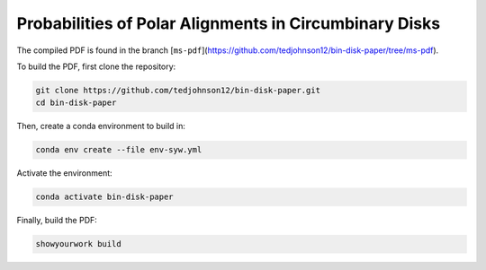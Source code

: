 Probabilities of Polar Alignments in Circumbinary Disks
=======================================================

The compiled PDF is found in the branch
[``ms-pdf``](https://github.com/tedjohnson12/bin-disk-paper/tree/ms-pdf).


To build the PDF, first clone the repository:

.. code-block:: bash

    git clone https://github.com/tedjohnson12/bin-disk-paper.git
    cd bin-disk-paper

Then, create a conda environment to build in:

.. code-block:: bash

    conda env create --file env-syw.yml

Activate the environment:

.. code-block:: bash

    conda activate bin-disk-paper


Finally, build the PDF:

.. code-block:: bash

    showyourwork build